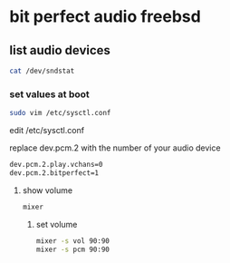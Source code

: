 #+STARTUP: content
#+OPTIONS: num:nil
#+OPTIONS: author:nil

* bit perfect audio freebsd

** list audio devices

#+BEGIN_SRC sh
cat /dev/sndstat
#+END_SRC

*** set values at boot

#+BEGIN_SRC sh
sudo vim /etc/sysctl.conf
#+END_SRC

edit /etc/sysctl.conf

replace dev.pcm.2 with the number of your audio device

#+BEGIN_SRC sh
dev.pcm.2.play.vchans=0
dev.pcm.2.bitperfect=1
#+END_SRC

**** show volume

#+BEGIN_SRC sh
mixer
#+END_SRC

***** set volume

#+BEGIN_SRC sh
mixer -s vol 90:90
mixer -s pcm 90:90
#+END_SRC
